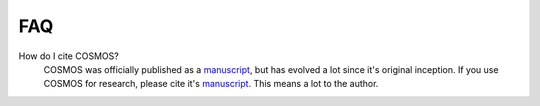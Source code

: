 .. _faq:

FAQ
==========

How do I cite COSMOS?
    COSMOS was officially published as a
    `manuscript <http://bioinformatics.oxfordjournals.org/content/early/2014/06/29/bioinformatics.btu385>`_,
    but has evolved a lot since it's original inception.  If you use COSMOS
    for research, please cite it's `manuscript <http://bioinformatics.oxfordjournals.org/content/early/2014/06/29/bioinformatics.btu385>`_.  This means a lot to the author.
